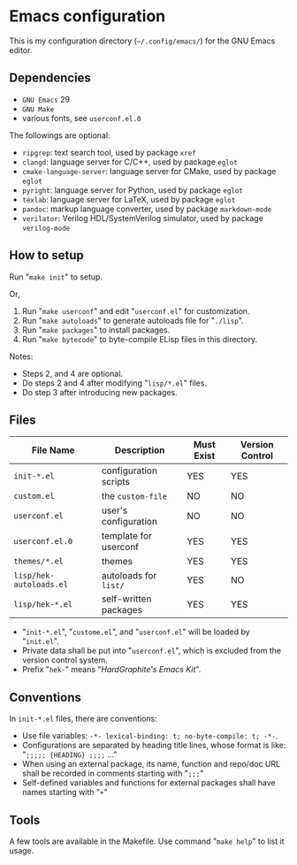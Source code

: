 * Emacs configuration

#+ATTR_HTML: :width 100px
[[https://www.gnu.org/software/emacs/images/emacs.png]]

This is my configuration directory (=~/.config/emacs/=)
for the GNU Emacs editor.

** Dependencies

- =GNU Emacs= 29
- =GNU Make=
- various fonts, see =userconf.el.0=

The followings are optional:

- =ripgrep=: text search tool, used by package =xref=
- =clangd=: language server for C/C++, used by package =eglot=
- =cmake-language-server=: language server for CMake, used by package =eglot=
- =pyright=: language server for Python, used by package =eglot=
- =texlab=: language server for LaTeX, used by package =eglot=
- =pandoc=: markup language converter, used by package =markdown-mode=
- =verilator=: Verilog HDL/SystemVerilog simulator, used by package =verilog-mode=

** How to setup

Run "=make init=" to setup.

Or,

1. Run "=make userconf=" and edit "=userconf.el=" for customization.
2. Run "=make autoloads=" to generate autoloads file for "=./lisp=".
3. Run "=make packages=" to install packages.
4. Run "=make bytecode=" to byte-compile ELisp files in this directory.

Notes:

- Steps 2, and 4 are optional.
- Do steps 2 and 4 after modifying "=lisp/*.el=" files.
- Do step 3 after introducing new packages.

** Files

| File Name               | Description           | Must Exist | Version Control |
|-------------------------+-----------------------+------+------|
| =init-*.el=             | configuration scripts | YES  | YES  |
| =custom.el=             | the =custom-file=     | NO   | NO   |
| =userconf.el=           | user's configuration  | NO   | NO   |
| =userconf.el.0=         | template for userconf | YES  | YES  |
| =themes/*.el=           | themes                | YES  | YES  |
| =lisp/hek-autoloads.el= | autoloads for =list/= | YES  | NO   |
| =lisp/hek-*.el=         | self-written packages | YES  | YES  |

- "=init-*.el=", "=custome.el=", and "=userconf.el=" will be loaded by "=init.el=".
- Private data shall be put into "=userconf.el=",
  which is excluded from the version control system.
- Prefix "=hek-=" means "/HardGraphite's Emacs Kit/".

** Conventions

In =init-*.el= files, there are conventions:

- Use file variables: =-*- lexical-binding: t; no-byte-compile: t; -*-=.
- Configurations are separated by heading title lines,
   whose format is like: "=;;;;; {HEADING} ;;;;= ..."
- When using an external package, its name, function and repo/doc URL
  shall be recorded in comments starting with "=;;;="
- Self-defined variables and functions for external packages
  shall have names starting with "=+="

** Tools

A few tools are available in the Makefile.
Use command "=make help=" to list it usage.
